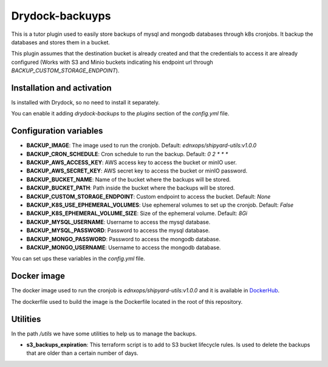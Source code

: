 Drydock-backuyps
================

This is a tutor plugin used to easily store backups of mysql and mongodb databases through k8s cronjobs. It backup the databases and stores them in a bucket.

This plugin assumes that the destination bucket is already created and that the credentials to access it are already configured (Works with S3 and Minio buckets indicating his endpoint url through `BACKUP_CUSTOM_STORAGE_ENDPOINT`).

Installation and activation
---------------------------

Is installed with Drydock, so no need to install it separately.

You can enable it adding `drydock-backups` to the `plugins` section of the `config.yml` file.

Configuration variables
-----------------------

- **BACKUP_IMAGE**: The image used to run the cronjob. Default: `ednxops/shipyard-utils:v1.0.0`
- **BACKUP_CRON_SCHEDULE**: Cron schedule to run the backup. Default: `0 2 * * *`
- **BACKUP_AWS_ACCESS_KEY**: AWS access key to access the bucket or minIO user.
- **BACKUP_AWS_SECRET_KEY**: AWS secret key to access the bucket or minIO password.
- **BACKUP_BUCKET_NAME**: Name of the bucket where the backups will be stored.
- **BACKUP_BUCKET_PATH**: Path inside the bucket where the backups will be stored.
- **BACKUP_CUSTOM_STORAGE_ENDPOINT**: Custom endpoint to access the bucket. Default: `None`
- **BACKUP_K8S_USE_EPHEMERAL_VOLUMES**: Use ephemeral volumes to set up the cronjob. Default: `False`
- **BACKUP_K8S_EPHEMERAL_VOLUME_SIZE**: Size of the ephemeral volume. Default: `8Gi`
- **BACKUP_MYSQL_USERNAME**: Username to access the mysql database.
- **BACKUP_MYSQL_PASSWORD**: Password to access the mysql database.
- **BACKUP_MONGO_PASSWORD**: Password to access the mongodb database.
- **BACKUP_MONGO_USERNAME**: Username to access the mongodb database.

You can set ups these variables in the `config.yml` file.

Docker image
------------

The docker image used to run the cronjob is `ednxops/shipyard-utils:v1.0.0` and it is available in `DockerHub <https://hub.docker.com/r/ednxops/shipyard-utils>`_.

The dockerfile used to build the image is the Dockerfile located in the root of this repository.

Utilities
---------

In the path `/utils` we have some utilities to help us to manage the backups.

- **s3_backups_expiration**: This terraform script is to add to S3 bucket lifecycle rules. Is used to delete the backups that are older than a certain number of days.
